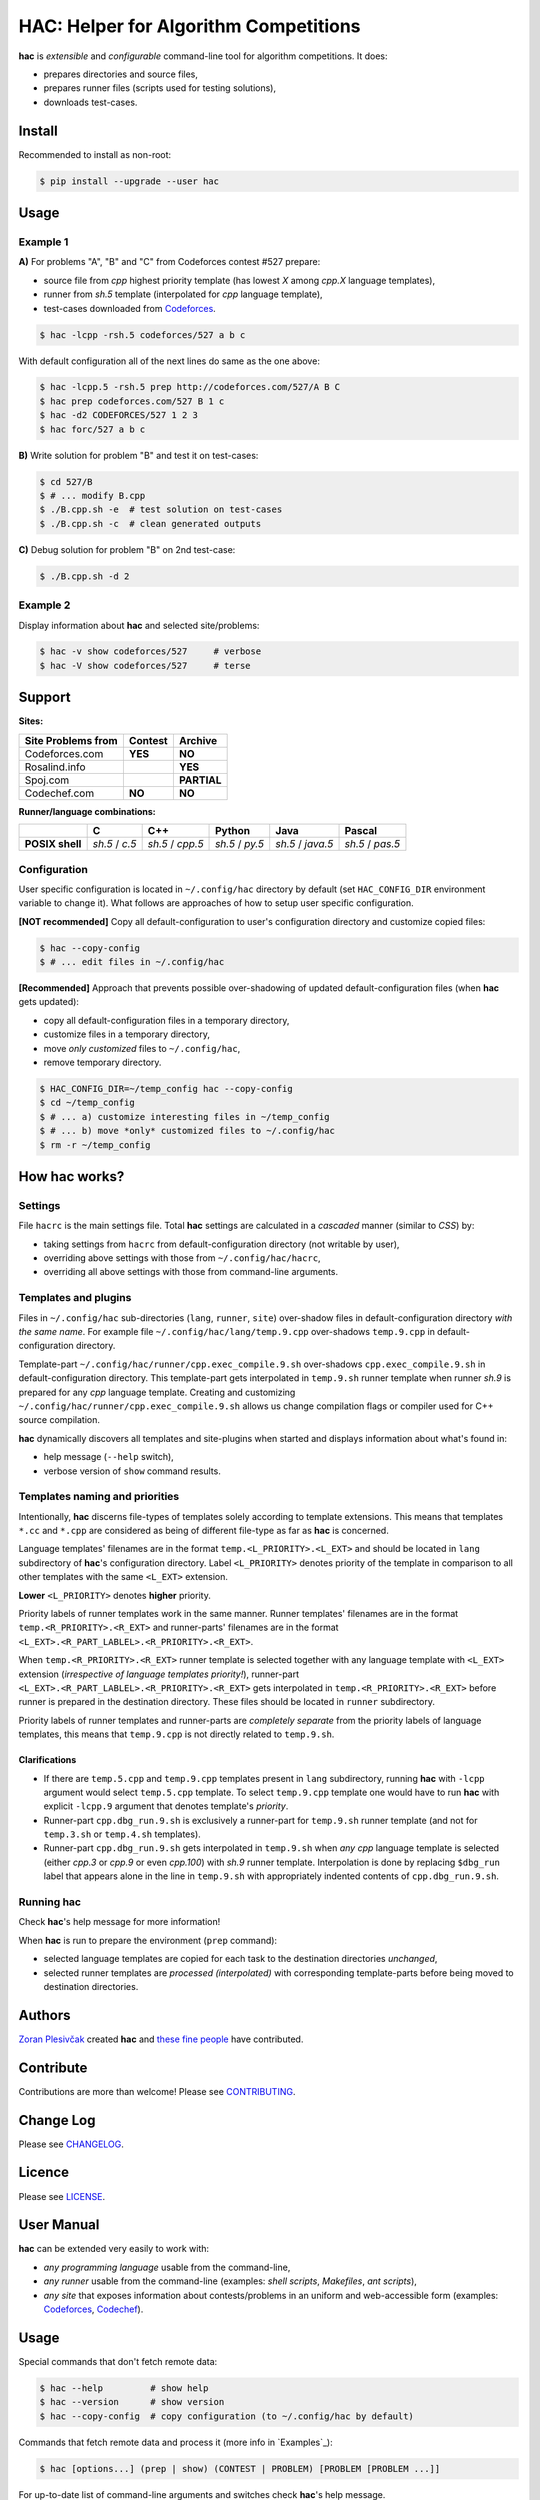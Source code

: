 **************************************
HAC: Helper for Algorithm Competitions
**************************************

**hac** is *extensible* and *configurable* command-line tool for algorithm
competitions. It does:

- prepares directories and source files,
- prepares runner files (scripts used for testing solutions),
- downloads test-cases.


=======
Install
=======

Recommended to install as non-root:

.. code-block:: bash

    $ pip install --upgrade --user hac


=====
Usage
=====

---------
Example 1
---------

**A)** For problems "A", "B" and "C" from Codeforces contest #527 prepare:

- source file from *cpp* highest priority template (has lowest *X* among
  *cpp.X* language templates),
- runner from *sh.5* template (interpolated for *cpp* language template),
- test-cases downloaded from `Codeforces <http://codeforces.com/>`_.

.. code-block:: bash

    $ hac -lcpp -rsh.5 codeforces/527 a b c


With default configuration all of the next lines do same as the one above:

.. code-block:: bash

    $ hac -lcpp.5 -rsh.5 prep http://codeforces.com/527/A B C
    $ hac prep codeforces.com/527 B 1 c
    $ hac -d2 CODEFORCES/527 1 2 3
    $ hac forc/527 a b c


**B)** Write solution for problem "B" and test it on test-cases:

.. code-block:: bash

    $ cd 527/B
    $ # ... modify B.cpp
    $ ./B.cpp.sh -e  # test solution on test-cases
    $ ./B.cpp.sh -c  # clean generated outputs


**C)** Debug solution for problem "B" on 2nd test-case:

.. code-block:: bash

    $ ./B.cpp.sh -d 2


---------
Example 2
---------

Display information about **hac** and selected site/problems:

.. code-block:: bash

    $ hac -v show codeforces/527     # verbose
    $ hac -V show codeforces/527     # terse




=======
Support
=======

**Sites:**

+-----------------------+----------------------+----------------------+
| Site \ Problems from  |       Contest        |        Archive       |
+=======================+======================+======================+
|     Codeforces.com    |        **YES**       |       **NO**         |
+-----------------------+----------------------+----------------------+
|     Rosalind.info     |                      |       **YES**        |
+-----------------------+----------------------+----------------------+
|     Spoj.com          |                      |       **PARTIAL**    |
+-----------------------+----------------------+----------------------+
|     Codechef.com      |        **NO**        |       **NO**         |
+-----------------------+----------------------+----------------------+


**Runner/language combinations:**

+-----------------+----------------+------------------+-----------------+-------------------+------------------+
|                 |         C      |        C++       |       Python    |       Java        |       Pascal     |
+=================+================+==================+=================+===================+==================+
| **POSIX shell** | *sh.5* / *c.5* | *sh.5* / *cpp.5* | *sh.5* / *py.5* | *sh.5* / *java.5* | *sh.5* / *pas.5* |
+-----------------+----------------+------------------+-----------------+-------------------+------------------+



-------------
Configuration
-------------

User specific configuration is located in ``~/.config/hac`` directory by
default (set ``HAC_CONFIG_DIR`` environment variable to change it). What
follows are approaches of how to setup user specific configuration.

**[NOT recommended]** Copy all default-configuration to user's configuration
directory and customize copied files:

.. code-block:: bash

    $ hac --copy-config
    $ # ... edit files in ~/.config/hac


**[Recommended]** Approach that prevents possible over-shadowing of updated
default-configuration files (when **hac** gets updated):

- copy all default-configuration files in a temporary directory,
- customize files in a temporary directory,
- move *only customized* files to ``~/.config/hac``,
- remove temporary directory.

.. code-block:: bash

    $ HAC_CONFIG_DIR=~/temp_config hac --copy-config
    $ cd ~/temp_config
    $ # ... a) customize interesting files in ~/temp_config
    $ # ... b) move *only* customized files to ~/.config/hac
    $ rm -r ~/temp_config



==================
How **hac** works?
==================

--------
Settings
--------

File ``hacrc`` is the main settings file. Total **hac** settings are calculated
in a *cascaded* manner (similar to *CSS*) by:

- taking settings from ``hacrc`` from default-configuration directory (not
  writable by user),
- overriding above settings with those from ``~/.config/hac/hacrc``,
- overriding all above settings with those from command-line arguments.


---------------------
Templates and plugins
---------------------

Files in ``~/.config/hac`` sub-directories (``lang``, ``runner``, ``site``)
over-shadow files in default-configuration directory *with the same name*. For
example file ``~/.config/hac/lang/temp.9.cpp`` over-shadows ``temp.9.cpp`` in
default-configuration directory.

Template-part ``~/.config/hac/runner/cpp.exec_compile.9.sh`` over-shadows
``cpp.exec_compile.9.sh`` in default-configuration directory. This
template-part gets interpolated in ``temp.9.sh`` runner template when runner
*sh.9* is prepared for any *cpp* language template. Creating and customizing
``~/.config/hac/runner/cpp.exec_compile.9.sh`` allows us change compilation
flags or compiler used for C++ source compilation.

**hac** dynamically discovers all templates and site-plugins when started and
displays information about what's found in:

- help message (``--help`` switch),
- verbose version of ``show`` command results.


-------------------------------
Templates naming and priorities
-------------------------------

Intentionally, **hac** discerns file-types of templates solely according to
template extensions. This means that templates ``*.cc`` and ``*.cpp`` are
considered as being of different file-type as far as **hac** is concerned.

Language templates' filenames are in the format ``temp.<L_PRIORITY>.<L_EXT>``
and should be located in ``lang`` subdirectory of **hac**'s configuration
directory. Label ``<L_PRIORITY>`` denotes priority of the template in
comparison to all other templates with the same ``<L_EXT>`` extension.

**Lower** ``<L_PRIORITY>`` denotes **higher** priority.

Priority labels of runner templates work in the same manner. Runner templates'
filenames are in the format ``temp.<R_PRIORITY>.<R_EXT>`` and runner-parts'
filenames are in the format ``<L_EXT>.<R_PART_LABLEL>.<R_PRIORITY>.<R_EXT>``.

When ``temp.<R_PRIORITY>.<R_EXT>`` runner template is selected together with
any language template with ``<L_EXT>`` extension (*irrespective of language
templates priority!*), runner-part
``<L_EXT>.<R_PART_LABLEL>.<R_PRIORITY>.<R_EXT>`` gets interpolated in
``temp.<R_PRIORITY>.<R_EXT>`` before runner is prepared in the destination
directory. These files should be located in ``runner`` subdirectory.

Priority labels of runner templates and runner-parts are *completely separate*
from the priority labels of language templates, this means that ``temp.9.cpp``
is not directly related to ``temp.9.sh``.

~~~~~~~~~~~~~~
Clarifications
~~~~~~~~~~~~~~

- If  there are ``temp.5.cpp`` and ``temp.9.cpp`` templates present in ``lang``
  subdirectory, running **hac** with ``-lcpp`` argument would select
  ``temp.5.cpp`` template. To select ``temp.9.cpp`` template one would have to
  run **hac** with explicit ``-lcpp.9`` argument that denotes template's
  *priority*.
- Runner-part ``cpp.dbg_run.9.sh`` is exclusively a runner-part for
  ``temp.9.sh`` runner template (and not for ``temp.3.sh`` or ``temp.4.sh``
  templates).
- Runner-part ``cpp.dbg_run.9.sh`` gets interpolated in ``temp.9.sh`` when
  *any* *cpp* language template is selected (either *cpp.3* or *cpp.9* or even
  *cpp.100*) with *sh.9* runner template. Interpolation is done by replacing
  ``$dbg_run`` label that appears alone in the line in ``temp.9.sh`` with
  appropriately indented contents of ``cpp.dbg_run.9.sh``.


---------------
Running **hac**
---------------

Check **hac**'s help message for more information!

When **hac** is run to prepare the environment (``prep`` command):

- selected language templates are copied for each task to the destination
  directories *unchanged*,
- selected runner templates are *processed (interpolated)* with corresponding
  template-parts before being moved to destination directories.



=======
Authors
=======

`Zoran Plesivčak`_ created **hac** and `these fine people`_ have contributed.



==========
Contribute
==========

Contributions are more than welcome! Please see `CONTRIBUTING
<https://github.com/plesiv/hac/blob/master/CONTRIBUTING.rst>`_.



==========
Change Log
==========

Please see `CHANGELOG <https://github.com/plesiv/hac/blob/master/CHANGELOG.rst>`_.



=======
Licence
=======

Please see `LICENSE <https://github.com/plesiv/hac/blob/master/LICENSE>`_.


.. _pip: http://www.pip-installer.org/en/latest/index.html
.. _Zoran Plesivčak: http://plesiv.com
.. _these fine people: https://github.com/plesiv/hac/contributors



===========
User Manual
===========

**hac** can be extended very easily to work with:

- *any programming language* usable from the command-line,
- *any runner* usable from the command-line (examples: *shell scripts*,
  *Makefiles*, *ant scripts*),
- *any site* that exposes information about contests/problems in an uniform and
  web-accessible form (examples: `Codeforces <http://codeforces.com/>`_,
  `Codechef <http://www.codechef.com/>`_).


=====
Usage
=====

Special commands that don't fetch remote data:

.. code-block:: bash

    $ hac --help         # show help
    $ hac --version      # show version
    $ hac --copy-config  # copy configuration (to ~/.config/hac by default)


Commands that fetch remote data and process it (more info in `Examples`_):

.. code-block:: bash

    $ hac [options...] (prep | show) (CONTEST | PROBLEM) [PROBLEM [PROBLEM ...]]


For up-to-date list of command-line arguments and switches check **hac**'s help
message.


